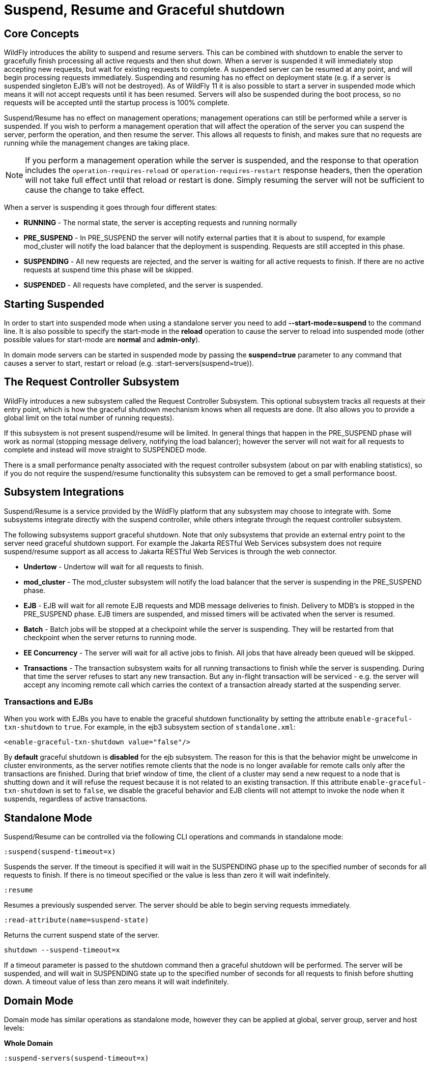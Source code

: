 [[Suspend,_Resume_and_Graceful_shutdown]]
= Suspend, Resume and Graceful shutdown

[[core-concepts]]
== Core Concepts

WildFly introduces the ability to suspend and resume servers. This can
be combined with shutdown to enable the server to gracefully finish
processing all active requests and then shut down. When a server is
suspended it will immediately stop accepting new requests, but wait for
existing requests to complete. A suspended server can be resumed at any
point, and will begin processing requests immediately. Suspending and
resuming has no effect on deployment state (e.g. if a server is
suspended singleton EJB's will not be destroyed). As of WildFly 11 it is
also possible to start a server in suspended mode which means it will
not accept requests until it has been resumed. Servers will also be
suspended during the boot process, so no requests will be accepted until
the startup process is 100% complete.

Suspend/Resume has no effect on management operations; management
operations can still be performed while a server is suspended. If you
wish to perform a management operation that will affect the operation of
the server you can suspend the server, perform the operation, and then
resume the server. This allows all requests to finish, and makes sure
that no requests are running while the management changes are taking
place.

[NOTE]
====
If you perform a management operation while the server is suspended,
and the response to that operation includes the
`operation-requires-reload` or `operation-requires-restart` response
headers, then the operation will not take full effect until that
reload or restart is done. Simply resuming the server will not be
sufficient to cause the change to take effect.
====

When a server is suspending it goes through four different states:

* *RUNNING* - The normal state, the server is accepting requests and
running normally
* *PRE_SUSPEND* - In PRE_SUSPEND the server will notify external parties
that it is about to suspend, for example mod_cluster will notify the
load balancer that the deployment is suspending. Requests are still
accepted in this phase.
* *SUSPENDING* - All new requests are rejected, and the server is
waiting for all active requests to finish. If there are no active
requests at suspend time this phase will be skipped.
* *SUSPENDED* - All requests have completed, and the server is
suspended.

[[starting-suspended]]
== Starting Suspended

In order to start into suspended mode when using a standalone server you
need to add *--start-mode=suspend* to the command line. It is also
possible to specify the start-mode in the *reload* operation to cause
the server to reload into suspended mode (other possible values for
start-mode are *normal* and *admin-only*).

In domain mode servers can be started in suspended mode by passing the
*suspend=true* parameter to any command that causes a server to start,
restart or reload (e.g. :start-servers(suspend=true)).

[[the-request-controller-subsystem]]
== The Request Controller Subsystem

WildFly introduces a new subsystem called the Request Controller
Subsystem. This optional subsystem tracks all requests at their entry
point, which is how the graceful shutdown mechanism knows when all requests
are done. (It also allows you to provide a global limit on the total
number of running requests).

If this subsystem is not present suspend/resume will be limited. In
general things that happen in the PRE_SUSPEND phase will work as normal
(stopping message delivery, notifying the load balancer); however the
server will not wait for all requests to complete and instead will move
straight to SUSPENDED mode.

There is a small performance penalty associated with the request
controller subsystem (about on par with enabling statistics), so if you
do not require the suspend/resume functionality this subsystem can be
removed to get a small performance boost.

[[subsystem-integrations]]
== Subsystem Integrations

Suspend/Resume is a service provided by the WildFly platform that any
subsystem may choose to integrate with. Some subsystems integrate
directly with the suspend controller, while others integrate through the
request controller subsystem.

The following subsystems support graceful shutdown. Note that only
subsystems that provide an external entry point to the server need
graceful shutdown support. For example the Jakarta RESTful Web Services subsystem does not
require suspend/resume support as all access to Jakarta RESTful Web Services is through the
web connector.

* *Undertow* - Undertow will wait for all requests to finish.
* *mod_cluster* - The mod_cluster subsystem will notify the load
balancer that the server is suspending in the PRE_SUSPEND phase.
* *EJB* - EJB will wait for all remote EJB requests and MDB message
deliveries to finish. Delivery to MDB's is stopped in the PRE_SUSPEND
phase. EJB timers are suspended, and missed timers will be activated
when the server is resumed.
* *Batch* - Batch jobs will be stopped at a checkpoint while the server
is suspending. They will be restarted from that checkpoint when the
server returns to running mode.
* *EE Concurrency* - The server will wait for all active jobs to finish.
All jobs that have already been queued will be skipped.
* *Transactions* - The transaction subsystem waits for all running
transactions to finish while the server is suspending. During that time
the server refuses to start any new transaction. But any in-flight
transaction will be serviced - e.g. the server will accept any
incoming remote call which carries the context of a transaction already
started at the suspending server.

[[transactions-and-ejbs]]
=== Transactions and EJBs
When you work with EJBs you have to enable the graceful shutdown
functionality by setting the attribute `enable-graceful-txn-shutdown` to
`true`. For example, in the ejb3 subsystem section of `standalone.xml`:

[source,xml,options="nowrap"]
----
<enable-graceful-txn-shutdown value="false"/>
----

By *default* graceful shutdown is *disabled* for the ejb subsystem.
The reason for this is that the behavior might be unwelcome in cluster
environments, as the server notifies remote clients that the node is no
longer available for remote calls only after the transactions are
finished. During that brief window of time, the client of a cluster may
send a new request to a node that is shutting down and it will refuse the
request because it is not related to an existing transaction.
If this attribute `enable-graceful-txn-shutdown` is set to `false`, we
disable the graceful behavior and EJB clients will not attempt to invoke
the node when it suspends, regardless of active transactions.

[[standalone-mode]]
== Standalone Mode

Suspend/Resume can be controlled via the following CLI operations
and commands in standalone mode:

`:suspend(suspend-timeout=x)`

Suspends the server. If the timeout is specified it will wait in the
SUSPENDING phase up to the specified number of seconds for all requests
to finish. If there is no timeout specified or the value is less than
zero it will wait indefinitely.

`:resume`

Resumes a previously suspended server. The server should be able to
begin serving requests immediately.

`:read-attribute(name=suspend-state)`

Returns the current suspend state of the server.

`shutdown --suspend-timeout=x`

If a timeout parameter is passed to the shutdown command then a graceful
shutdown will be performed. The server will be suspended, and will wait
in SUSPENDING state up to the specified number of seconds for all requests
to finish before shutting down. A timeout value of less than zero means
it will wait indefinitely.

[[domain-mode]]
== Domain Mode

Domain mode has similar operations as standalone mode, however they can be
applied at global, server group, server and host levels:

*Whole Domain*

`:suspend-servers(suspend-timeout=x)`

`:resume-servers`

`:stop-servers(suspend-timeout=x)`

*Server Group*

`/server-group=main-server-group:suspend-servers(suspend-timeout=x)`

`/server-group=main-server-group:resume-servers`

`/server-group=main-server-group:stop-servers(suspend-timeout=x)`

*Server*

`/host=master/server-config=server-one:suspend(suspend-timeout=x)`

`/host=master/server-config=server-one:resume`

`/host=master/server-config=server-one:stop(suspend-timeout=x)`

*Host level*

`/host=master:suspend-servers(suspend-timeout=x)`

`/host=master:resume-servers`

`/host=master:shutdown(suspend-timeout=x)`

Note that even though the host controller itself is being shut down, the suspend-timeout attribute for the shutdown operation at host level is applied to the servers only and not to the host controller itself.


[[graceful-shutdown-from-an-os-signal]]
== Graceful Shutdown via an OS Signal

If you use an OS signal like `TERM` to shut down your WildFly standalone server
process, e.g. via `kill -15 <pid>`, the WildFly server will shut down gracefully.
By default, the behavior will be analogous to a CLI `shutdown --suspend-timeout=0` command;
that is the process will not wait in SUSPENDING state for in-flight requests to
complete before proceeding to SUSPENDED state and then shutting down. A different
timeout can be configured by setting the `org.wildfly.sigterm.suspend.timeout`
system property. The value of the property should be an integer indicating the maximum
number of seconds to wait for in-flight requests to complete. A value of `-1` means
the server should wait indefinitely.

Graceful shutdown via an OS signal will not work if the server JVM is configured
to disable signal handling (i.e. with the `-Xrs` argument to java). It also won't
work if the method used to terminate the process doesn't result in a signal the
JVM can respond to (e.g. `kill -9`).

In a managed domain, Process Controller and Host Controller processes will not attempt
any sort of graceful shutdown in response to a signal. A domain mode server may, but
the proper way to control the lifecycle of a domain mode server process is via the
management API and its managing Host Controller, not via direct signals to the server
process.

[[non-graceful-startup]]
== Non-graceful Startup

By default, Wildfly starts up gracefully, meaning that incoming requests are queued until the
server is ready to process them. In some instances, though, it may be desirable to allow the
server to begin to process requests at the earliest possible moment. One such example might be
when two deployed applications need to interact with one another during the deployment or
application startup. In one such scenario, Application A needs to make a REST request to
Application B to get information vital to its own startup. Under a graceful startup, the request
to Application B will block until the server is fully started. However, the server can't fully
start, as Application A is waiting for data from Application B before its deploy/startup can
complete. In this situation, a deadlock occurs, and the server startup times out.

A non-graceful startup is intended to address this situation in that it will allow Wildfly to
begin attempting to answer requests as soon as possible. In the scenario above, assuming
Application B has successfully deployed/started, Application A can also start immediately, as its
request will be fulfilled. Note, however, that a race condition can occur: if Application B is
not yet deployed (e.g., the deploy order is incorrect, or B has not finished starting), then
Application A may still fail to start since Application B is not available. Wildfly users making
use of non-graceful startups must be aware of this and take steps to remedy those scenarios. With
a non-graceful startup, however, Wildfly will no longer be the cause of a deployment failure in
such a configuration.

Some discussion here of how this relates to reloading and restarting, as well as to suspended starts, is
important. When reloading, the `ApplicationServerService` is stopped, and a new one started. It is equivalent
to if it was being started the first time: all the same stuff happens, but it happens faster because a lot of
classloading and static initialization doesn't have to happen again. This includes honoring the value of
`graceful-startup`, so if the server was initially started non-gracefully, it will be reloaded in the same manner.

Restarting the server is similar. A restart means a new JVM, so all the initialization happens again, exactly
as it did on the first start. When restarting in domain mode, the Host Controller simply rereads the config
file and does the same thing it did the first time. In standalone, the restart is driven by `standalone.[sh|ps1|bat]`.
The running JVM exits with a specific exit code, which the script recognizes and starts a new server, using the
same parameters as the first start, so if you start a server non-gracefully, you will restart a server
non-gracefully.

Finally, there's `start-mode=suspend`. In the event that an administrator specifies a suspended start as well as a
non-graceful start, the suspended start will "win". That is to say, the server will start in a suspended mode,
the `graceful-start=false` will be disregarded, and the server will log a message indicating that this is happening.